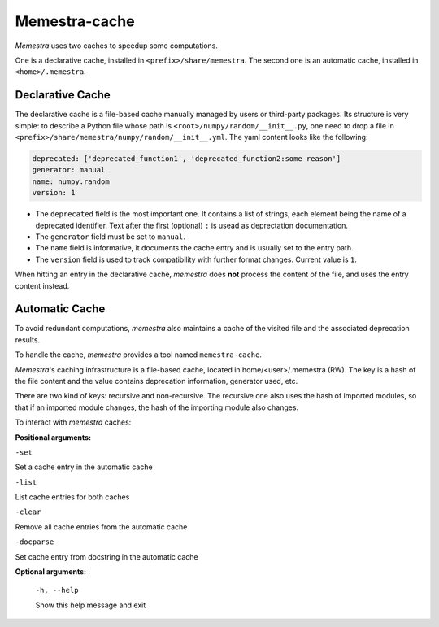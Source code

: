 Memestra-cache
==============

*Memestra* uses two caches to speedup some computations.

One is a declarative cache, installed in ``<prefix>/share/memestra``. The second
one is an automatic cache, installed in ``<home>/.memestra``.

Declarative Cache
-----------------

The declarative cache is a file-based cache manually managed by users or
third-party packages. Its structure is very simple: to describe a Python file
whose path is ``<root>/numpy/random/__init__.py``, one need to drop a file in
``<prefix>/share/memestra/numpy/random/__init__.yml``. The yaml content looks
like the following:

.. code:: yaml

    deprecated: ['deprecated_function1', 'deprecated_function2:some reason']
    generator: manual
    name: numpy.random
    version: 1

- The ``deprecated`` field is the most important one. It contains a list of
  strings, each element being the name of a deprecated identifier. Text after
  the first (optional) ``:`` is usead as deprectation documentation.

- The ``generator`` field must be set to ``manual``.

- The ``name`` field is informative, it documents the cache entry and is usually
  set to the entry path.

- The ``version`` field is used to track compatibility with further format
  changes. Current value is ``1``.

When hitting an entry in the declarative cache, *memestra* does **not**
process the content of the file, and uses the entry content instead.


Automatic Cache
---------------

To avoid redundant computations, *memestra* also maintains a cache of the visited file
and the associated deprecation results.

To handle the cache, *memestra* provides a tool named ``memestra-cache``.

*Memestra*'s caching infrastructure is a file-based cache, located in
home/<user>/.memestra (RW). The key is a
hash of the file content and the value contains deprecation information, generator
used, etc.

There are two kind of keys: recursive and non-recursive. The recursive one also
uses the hash of imported modules, so that if an imported module changes, the
hash of the importing module also changes.

To interact with *memestra* caches:

**Positional arguments:**

``-set``

Set a cache entry in the automatic cache

``-list``

List cache entries for both caches

``-clear``

Remove all cache entries from the automatic cache

``-docparse``

Set cache entry from docstring in the automatic cache


**Optional arguments:**

  ``-h, --help``

  Show this help message and exit
